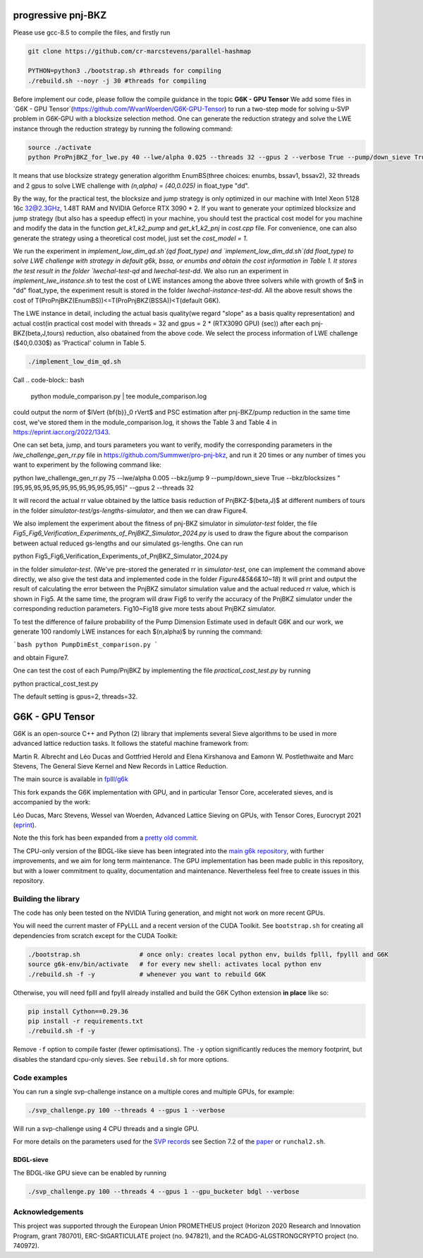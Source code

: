 
******************************
progressive pnj-BKZ
******************************

Please use gcc-8.5 to compile the files, and firstly run

.. code-block:: bash

   git clone https://github.com/cr-marcstevens/parallel-hashmap
   
   PYTHON=python3 ./bootstrap.sh #threads for compiling
   ./rebuild.sh --noyr -j 30 #threads for compiling

Before implement our code, please follow the compile guidance in the topic **G6K - GPU Tensor** We add some files in `G6K - GPU Tensor`(https://github.com/WvanWoerden/G6K-GPU-Tensor) to run a two-step mode for solving u-SVP problem in G6K-GPU with a blocksize selection method. One can generate the reduction strategy and solve the LWE instance through the reduction strategy by running the following command:


.. code-block:: bash

    source ./activate
    python ProPnjBKZ_for_lwe.py 40 --lwe/alpha 0.025 --threads 32 --gpus 2 --verbose True --pump/down_sieve True --float_type "dd" --strategy_method "enumbs" --load_lwe "lwe_challenge"

It means that use blocksize strategy generation algorithm EnumBS(three choices: enumbs, bssav1, bssav2), 32 threads and 2 gpus to solve LWE challenge with `(n,alpha) = (40,0.025)` in float_type "dd". 

By the way, for the practical test, the blocksize and jump strategy is only optimized in our machine with Intel Xeon 5128 16c 32@2.3GHz, 1.48T RAM and NVIDIA Geforce RTX 3090 * 2. If you want to generate your optimized blocksize and jump strategy (but also has a speedup effect) in your machine, you should test the practical cost model for you machine and modify the data in the function `get_k1_k2_pump` and `get_k1_k2_pnj` in `cost.cpp` file. For convenience, one can also generate the strategy using a theoretical cost model, just set the `cost_model = 1`.





We run the experiment in `implement_low_dim_qd.sh`(qd float_type) and `implement_low_dim_dd.sh`(dd float_type) to solve LWE challenge with strategy in default g6k, bssa, or enumbs and obtain the cost information in Table 1. It stores the test result in the folder `lwechal-test-qd` and `lwechal-test-dd`. We also run an experiment in `implement_lwe_instance.sh` to test the cost of LWE instances among the above three solvers while with growth of $n$ in "dd" float_type, the experiment result is stored in the folder `lwechal-instance-test-dd`. All the above result shows the cost of T(ProPnjBKZ(EnumBS))<=T(ProPnjBKZ(BSSA))<T(default G6K).




The LWE instance in detail, including the actual basis quality(we regard "slope" as a basis quality representation) and actual cost(in practical cost model with threads = 32 and gpus = 2 * (RTX3090 GPU) (sec)) after each pnj-BKZ(beta,J,tours) reduction, also obatained from the above code. We select the process information of LWE challenge ($40,0.030$)  as 'Practical' column in Table 5. 

.. code-block:: bash

    ./implement_low_dim_qd.sh


Call
.. code-block:: bash

    python module_comparison.py | tee module_comparison.log

could output the norm of $\lVert {\bf{b}}_0 \rVert$ and PSC estimation after pnj-BKZ/pump reduction in the same time cost, we've stored them in the module_comparison.log, it shows the Table 3 and Table 4 in https://eprint.iacr.org/2022/1343.



One can set beta, jump, and tours parameters you want to verify, modify the corresponding parameters in the `lwe_challenge_gen_rr.py` file in https://github.com/Summwer/pro-pnj-bkz, and run it 20 times or any number of times you want to experiment by the following command like:

.. code-block:: bash

python lwe_challenge_gen_rr.py 75 --lwe/alpha 0.005 --bkz/jump 9 --pump/down_sieve True --bkz/blocksizes "[95,95,95,95,95,95,95,95,95,95,95,95]" --gpus 2 --threads 32


It will record the actual rr value obtained by the lattice basis reduction of PnjBKZ-$(\beta,J)$ at different numbers of tours in the folder `simulator-test/gs-lengths-simulator`, and then we can draw Figure4. 

We also implement the experiment about the fitness of pnj-BKZ simulator in `simulator-test` folder, the file `Fig5_Fig6_Verification_Experiments_of_PnjBKZ_Simulator_2024.py` is used to draw the figure about the comparison between actual reduced gs-lengths and our simulated gs-lengths. One can run 

.. code-block:: bash

python Fig5_Fig6_Verification_Experiments_of_PnjBKZ_Simulator_2024.py


in the folder `simulator-test`. (We've pre-stored the generated rr in `simulator-test`, one can implement the command above directly, we also give the test data and implemented code in the folder `Figure4&5&6&10~18`) It will print and output the result of calculating the error between the PnjBKZ simulator simulation value and the actual reduced rr value, which is shown in Fig5. At the same time, the program will draw Fig6 to verify the accuracy of the PnjBKZ simulator under the corresponding reduction parameters. Fig10~Fig18 give more tests about PnjBKZ simulator.


To test the difference of failure probability of the Pump Dimension Estimate used in default G6K and our work, we generate 100 randomly LWE instances for each $(n,\alpha)$ by running the command:

```bash
python PumpDimEst_comparison.py
```

and obtain Figure7.


One can test the cost of each Pump/PnjBKZ by implementing the file `practical_cost_test.py` by running 

.. code-block:: bash

python practical_cost_test.py

The default setting is gpus=2, threads=32. 









******************************
G6K - GPU Tensor
******************************

G6K is an open-source C++ and Python (2) library that implements several Sieve algorithms to be used in more advanced lattice reduction tasks. It follows the stateful machine framework from: 

Martin R. Albrecht and Léo Ducas and Gottfried Herold and Elena Kirshanova and Eamonn W. Postlethwaite and Marc Stevens, 
The General Sieve Kernel and New Records in Lattice Reduction.

The main source is available in `fplll/g6k <https://github.com/fplll/g6k>`__

This fork expands the G6K implementation with GPU, and in particular Tensor Core, accelerated sieves, and is accompanied by the work:

Léo Ducas, Marc Stevens, Wessel van Woerden,
Advanced Lattice Sieving on GPUs, with Tensor Cores, 
Eurocrypt 2021 (`eprint <https://eprint.iacr.org/2021/141.pdf>`__).

Note the this fork has been expanded from a `pretty old commit <https://github.com/fplll/g6k/commit/11e202967bf16ce5fe40258597fed54849e10a69>`__.

The CPU-only version of the BDGL-like sieve has been integrated into the `main g6k repository <https://github.com/fplll/g6k>`__, with further improvements, and we aim for long term maintenance. 
The GPU implementation has been made public in this repository, but with a lower commitment to quality, documentation and maintenance. Nevertheless feel free to create issues in this repository.

Building the library
====================

The code has only been tested on the NVIDIA Turing generation, and might not work on more recent GPUs.

You will need the current master of FPyLLL and a recent version of the CUDA Toolkit. See ``bootstrap.sh`` for creating all dependencies from scratch except for the CUDA Toolkit:

.. code-block:: bash

    ./bootstrap.sh                # once only: creates local python env, builds fplll, fpylll and G6K
    source g6k-env/bin/activate   # for every new shell: activates local python env
    ./rebuild.sh -f -y            # whenever you want to rebuild G6K

Otherwise, you will need fplll and fpylll already installed and build the G6K Cython extension **in place** like so:

.. code-block:: bash

    pip install Cython==0.29.36
    pip install -r requirements.txt
    ./rebuild.sh -f -y

Remove ``-f`` option to compile faster (fewer optimisations). 
The ``-y`` option significantly reduces the memory footprint, but disables the standard cpu-only sieves. See ``rebuild.sh`` for more options.


Code examples
=============

You can run a single svp-challenge instance on a multiple cores and multiple GPUs, for example:

.. code-block:: bash

    ./svp_challenge.py 100 --threads 4 --gpus 1 --verbose

Will run a svp-challenge using 4 CPU threads and a single GPU.

For more details on the parameters used for the `SVP records <https://www.latticechallenge.org/svp-challenge/halloffame.php>`__ see Section 7.2 of the `paper <https://eprint.iacr.org/2021/141.pdf>`__ or ``runchal2.sh``.

BDGL-sieve
----------

The BDGL-like GPU sieve can be enabled by running

.. code-block:: bash

    ./svp_challenge.py 100 --threads 4 --gpus 1 --gpu_bucketer bdgl --verbose

Acknowledgements
================

This project was supported through the European Union PROMETHEUS project (Horizon 2020 Research and Innovation Program, grant 780701), ERC-StGARTICULATE project (no. 947821), and the RCADG-ALGSTRONGCRYPTO project (no. 740972).
